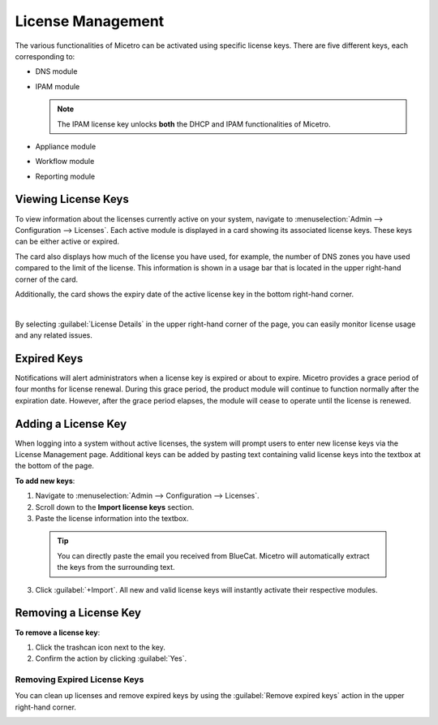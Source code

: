 .. meta::
   :description: Micetro license management - adding, removing, and managing license keys
   :keywords: DNS, IPAM, DHCP Modules, IPAM module, DNS module, Workflow module, Reporting modules, Appliances

.. _admin-license:

License Management
==================

The various functionalities of Micetro can be activated using specific license keys. There are five different keys, each corresponding to:

* DNS module

* IPAM module

  .. note::
    The IPAM license key unlocks **both** the DHCP and IPAM functionalities of Micetro.

* Appliance module

* Workflow module

* Reporting module

Viewing License Keys
--------------------

To view information about the licenses currently active on your system, navigate to :menuselection:`Admin --> Configuration --> Licenses`. Each active module is displayed in a card showing its associated license keys. These keys can be either active or expired.

The card also displays how much of the license you have used, for example, the number of DNS zones you have used compared to the limit of the license. This information is shown in a usage bar that is located in the upper right-hand corner of the card.

Additionally, the card shows the expiry date of the active license key in the bottom right-hand corner.

.. image:: ../../images/license-management-11.png
  :width: 80%
  :align: center
|
By selecting :guilabel:`License Details` in the upper right-hand corner of the page, you can easily monitor license usage and any related issues. 

.. image:: ../../images/license-management-summary-11.png
   :width: 65%
   :align: center
   
   
Expired Keys
------------

Notifications will alert administrators when a license key is expired or about to expire. Micetro provides a grace period of four months for license renewal. During this grace period, the product module will continue to function normally after the expiration date. However, after the grace period elapses, the module will cease to operate until the license is renewed.

Adding a License Key
--------------------

When logging into a system without active licenses, the system will prompt users to enter new license keys via the License Management page. Additional keys can be added by pasting text containing valid license keys into the textbox at the bottom of the page.

**To add new keys**:

1. Navigate to :menuselection:`Admin --> Configuration --> Licenses`.

2. Scroll down to the **Import license keys** section.

3. Paste the license information into the textbox.

  .. image:: ../../images/import-license.png
     :width: 90%

 .. tip::
    You can directly paste the email you received from BlueCat. Micetro will automatically extract the keys from the surrounding text.

3. Click :guilabel:`+Import`. All new and valid license keys will instantly activate their respective modules.

Removing a License Key
----------------------

**To remove a license key**:

1. Click the trashcan icon next to the key.

2. Confirm the action by clicking :guilabel:`Yes`.

Removing Expired License Keys
^^^^^^^^^^^^^^^^^^^^^^^^^^^^^

You can clean up licenses and remove expired keys by using the :guilabel:`Remove expired keys` action in the upper right-hand corner.

.. _export-license:
